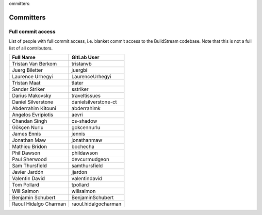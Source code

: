 ommitters:

Committers
==========

Full commit access
-------------------
List of people with full commit access, i.e. blanket commit access to
the BuildStream codebase. Note that this is not a full list of all
contributors.

+-----------------------------------+-----------------------------------+
| Full Name                         | GitLab User                       |
+===================================+===================================+
| Tristan Van Berkom                | tristanvb                         |
+-----------------------------------+-----------------------------------+
| Juerg Biletter                    | juergbi                           |
+-----------------------------------+-----------------------------------+
| Laurence Urhegyi                  | LaurenceUrhegyi                   |
+-----------------------------------+-----------------------------------+
| Tristan Maat                      | tlater                            |
+-----------------------------------+-----------------------------------+
| Sander Striker                    | sstriker                          |
+-----------------------------------+-----------------------------------+
| Darius Makovsky                   | traveltissues                     |
+-----------------------------------+-----------------------------------+
| Daniel Silverstone                | danielsilverstone-ct              |
+-----------------------------------+-----------------------------------+
| Abderrahim Kitouni                | abderrahimk                       |
+-----------------------------------+-----------------------------------+
| Angelos Evripiotis                | aevri                             |
+-----------------------------------+-----------------------------------+
| Chandan Singh                     | cs-shadow                         |
+-----------------------------------+-----------------------------------+
| Gökçen Nurlu                      | gokcennurlu                       |
+-----------------------------------+-----------------------------------+
| James Ennis                       | jennis                            |
+-----------------------------------+-----------------------------------+
| Jonathan Maw                      | jonathanmaw                       |
+-----------------------------------+-----------------------------------+
| Mathieu Bridon                    | bochecha                          |
+-----------------------------------+-----------------------------------+
| Phil Dawson                       | phildawson                        |
+-----------------------------------+-----------------------------------+
| Paul Sherwood                     | devcurmudgeon                     |
+-----------------------------------+-----------------------------------+
| Sam Thursfield                    | samthursfield                     |
+-----------------------------------+-----------------------------------+
| Javier Jardón                     | jjardon                           |
+-----------------------------------+-----------------------------------+
| Valentin David                    | valentindavid                     |
+-----------------------------------+-----------------------------------+
| Tom Pollard                       | tpollard                          |
+-----------------------------------+-----------------------------------+
| Will Salmon                       | willsalmon                        |
+-----------------------------------+-----------------------------------+
| Benjamin Schubert                 | BenjaminSchubert                  |
+-----------------------------------+-----------------------------------+
| Raoul Hidalgo Charman             | raoul.hidalgocharman              |
+-----------------------------------+-----------------------------------+
